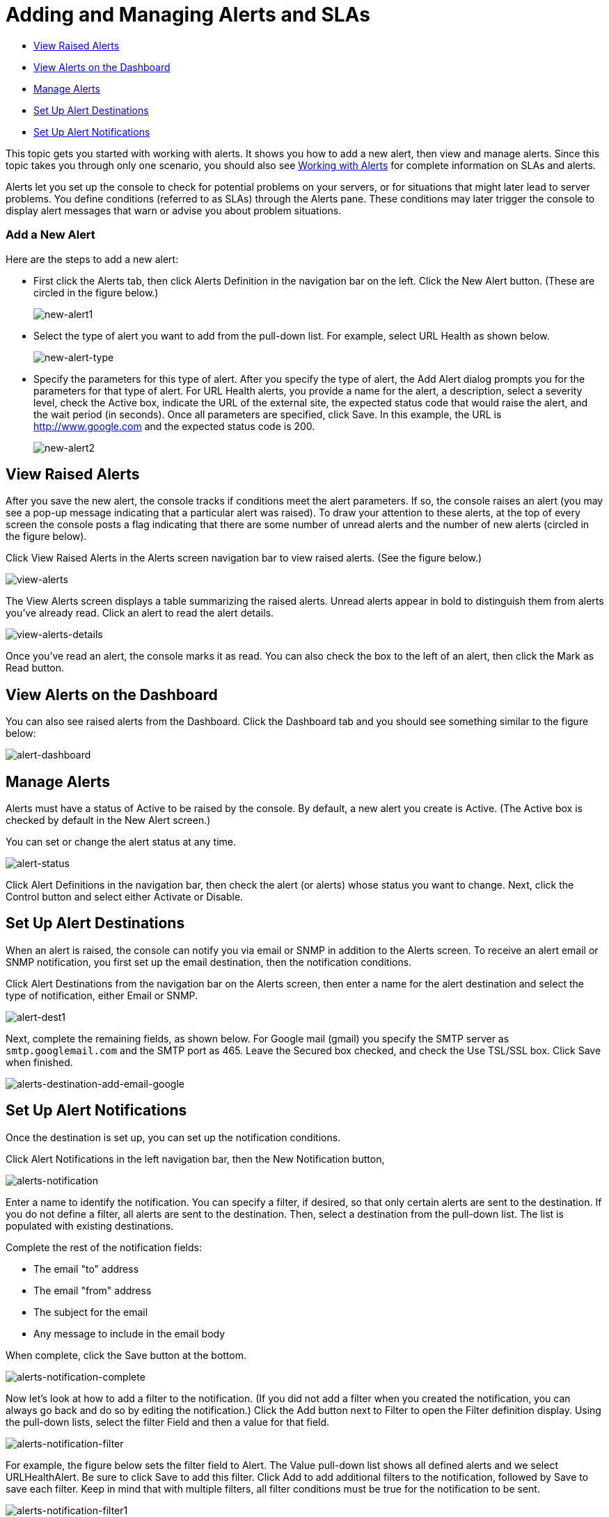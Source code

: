 = Adding and Managing Alerts and SLAs
:keywords: mmc, alerts, slas

* <<View Raised Alerts>>
* <<View Alerts on the Dashboard>>
* <<Manage Alerts>>
* <<Set Up Alert Destinations>>
* <<Set Up Alert Notifications>>

This topic gets you started with working with alerts. It shows you how to add a new alert, then view and manage alerts. Since this topic takes you through only one scenario, you should also see link:/mule-management-console/v/3.6/working-with-alerts[Working with Alerts] for complete information on SLAs and alerts.

Alerts let you set up the console to check for potential problems on your servers, or for situations that might later lead to server problems. You define conditions (referred to as SLAs) through the Alerts pane. These conditions may later trigger the console to display alert messages that warn or advise you about problem situations.

=== Add a New Alert

Here are the steps to add a new alert:

* First click the Alerts tab, then click Alerts Definition in the navigation bar on the left. Click the New Alert button. (These are circled in the figure below.)
+
image:new-alert1.png[new-alert1]

* Select the type of alert you want to add from the pull-down list. For example, select URL Health as shown below.
+
image:new-alert-type.png[new-alert-type]

* Specify the parameters for this type of alert. After you specify the type of alert, the Add Alert dialog prompts you for the parameters for that type of alert. For URL Health alerts, you provide a name for the alert, a description, select a severity level, check the Active box, indicate the URL of the external site, the expected status code that would raise the alert, and the wait period (in seconds). Once all parameters are specified, click Save. In this example, the URL is http://www.google.com and the expected status code is 200.
+
image:new-alert2.png[new-alert2]

== View Raised Alerts

After you save the new alert, the console tracks if conditions meet the alert parameters. If so, the console raises an alert (you may see a pop-up message indicating that a particular alert was raised). To draw your attention to these alerts, at the top of every screen the console posts a flag indicating that there are some number of unread alerts and the number of new alerts (circled in the figure below).

Click View Raised Alerts in the Alerts screen navigation bar to view raised alerts. (See the figure below.)

image:view-alerts.png[view-alerts]

The View Alerts screen displays a table summarizing the raised alerts. Unread alerts appear in bold to distinguish them from alerts you've already read. Click an alert to read the alert details.

image:view-alerts-details.png[view-alerts-details]

Once you've read an alert, the console marks it as read. You can also check the box to the left of an alert, then click the Mark as Read button.

== View Alerts on the Dashboard

You can also see raised alerts from the Dashboard. Click the Dashboard tab and you should see something similar to the figure below:

image:alert-dashboard.png[alert-dashboard]

== Manage Alerts

Alerts must have a status of Active to be raised by the console. By default, a new alert you create is Active. (The Active box is checked by default in the New Alert screen.)

You can set or change the alert status at any time.

image:alert-status.png[alert-status]

Click Alert Definitions in the navigation bar, then check the alert (or alerts) whose status you want to change. Next, click the Control button and select either Activate or Disable.

== Set Up Alert Destinations

When an alert is raised, the console can notify you via email or SNMP in addition to the Alerts screen. To receive an alert email or SNMP notification, you first set up the email destination, then the notification conditions.

Click Alert Destinations from the navigation bar on the Alerts screen, then enter a name for the alert destination and select the type of notification, either Email or SNMP.

image:alert-dest1.png[alert-dest1]

Next, complete the remaining fields, as shown below. For Google mail (gmail) you specify the SMTP server as `smtp.googlemail.com` and the SMTP port as 465. Leave the Secured box checked, and check the Use TSL/SSL box. Click Save when finished.

image:alerts-destination-add-email-google.png[alerts-destination-add-email-google]

== Set Up Alert Notifications

Once the destination is set up, you can set up the notification conditions.

Click Alert Notifications in the left navigation bar, then the New Notification button,

image:alerts-notification.png[alerts-notification]

Enter a name to identify the notification. You can specify a filter, if desired, so that only certain alerts are sent to the destination. If you do not define a filter, all alerts are sent to the destination. Then, select a destination from the pull-down list. The list is populated with existing destinations.

Complete the rest of the notification fields:

* The email "to" address
* The email "from" address
* The subject for the email
* Any message to include in the email body

When complete, click the Save button at the bottom.

image:alerts-notification-complete.png[alerts-notification-complete]

Now let's look at how to add a filter to the notification. (If you did not add a filter when you created the notification, you can always go back and do so by editing the notification.) Click the Add button next to Filter to open the Filter definition display. Using the pull-down lists, select the filter Field and then a value for that field.

image:alerts-notification-filter.png[alerts-notification-filter]

For example, the figure below sets the filter field to Alert. The Value pull-down list shows all defined alerts and we select URLHealthAlert. Be sure to click Save to add this filter. Click Add to add additional filters to the notification, followed by Save to save each filter. Keep in mind that with multiple filters, all filter conditions must be true for the notification to be sent.

image:alerts-notification-filter1.png[alerts-notification-filter1]

If you change your mind and want to remove a filter, simply click the red X to the right of the filter.

image:alerts-notification-filter2.png[alerts-notification-filter2]
